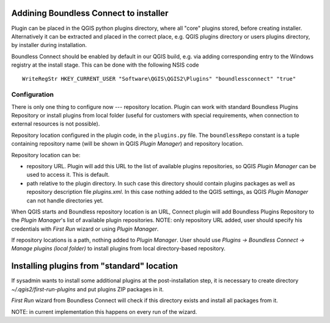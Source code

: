 Addining Boundless Connect to installer
=======================================

Plugin can be placed in the QGIS python plugins directory, where all "core"
plugins stored, before creating installer. Alternatively it can be extracted
and placed in the correct place, e.g. QGIS plugins directory or users plugins
directory, by installer during installation.

Boundless Connect should be enabled by default in our QGIS build, e.g. via
adding corresponding entry to the Windows registry at the install stage. This
can be done with the following NSIS code
::

  WriteRegStr HKEY_CURRENT_USER "Software\QGIS\QGIS2\Plugins" "boundlessconnect" "true"


Configuration
-------------

There is only one thing to configure now --- repository location. Plugin can
work with standard Boundless Plugins Repository or install plugins from local
folder (useful for customers with special requirements, when connection to
external resources is not possible).

Repository location configured in the plugin code, in the ``plugins.py`` file.
The ``boundlessRepo`` constant is a tuple containing repository name (will be
shown in QGIS *Plugin Manager*) and repository location.

Repository location can be:

* repository URL. Plugin will add this URL to the list of available plugins
  repositories, so QGIS *Plugin Manager* can be used to access it. This is
  default.
* path relative to the plugin directory. In such case this directory should
  contain plugins packages as well as repository description file `plugins.xml`.
  In this case nothing added to the QGIS settings, as QGIS *Plugin Manager* can
  not handle directories yet.

When QGIS starts and Boundless repository location is an URL, Connect plugin
will add Boundless Plugins Repository to the *Plugin Manager*'s list of
available plugin repositories. NOTE: only repository URL added, user should
specify his credentials with *First Run* wizard or using *Plugin Manager*.

If repository locations is a path, nothing added to *Plugin Manager*. User
should use *Plugins → Boundless Connect → Manage plugins (local folder)* to
install plugins from local directory-based repository.

Installing plugins from "standard" location
===========================================

If sysadmin wants to install some additional plugins at the post-installation
step, it is necessary to create directory `~/.qgis2/first-run-plugins` and put
plugins ZIP packages in it.

*First Run* wizard from Boundless Connect will check if this directory exists
and install all packages from it.

NOTE: in current implementation this happens on every run of the wizard.
